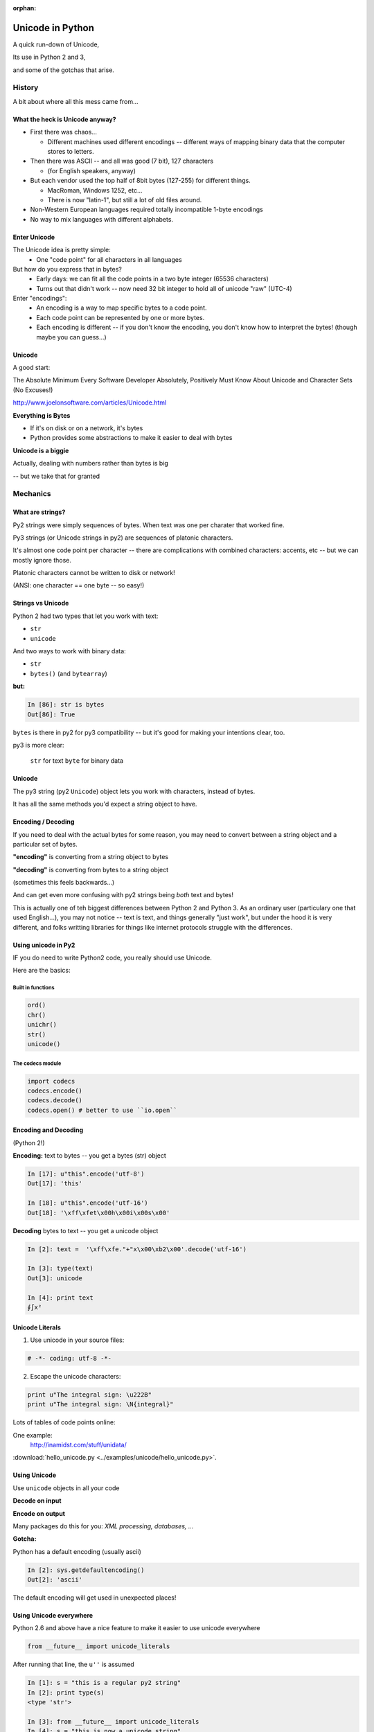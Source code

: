 :orphan:

.. _unicode:

=================
Unicode in Python
=================


A quick run-down of Unicode,

Its use in Python 2 and 3,

and some of the gotchas that arise.


History
=======

A bit about where all this mess came from...


What the heck is Unicode anyway?
---------------------------------

* First there was chaos...

  * Different machines used different encodings -- different ways of mapping
    binary data that the computer stores to letters.

* Then there was ASCII -- and all was good (7 bit), 127 characters

  * (for English speakers, anyway)

* But each vendor used the top half of 8bit bytes (127-255) for different things.

  * MacRoman, Windows 1252, etc...

  * There is now "latin-1", but still a lot of old files around.

* Non-Western European languages required totally incompatible 1-byte encodings

* No way to mix languages with different alphabets.


Enter Unicode
--------------

The Unicode idea is pretty simple:
  * One "code point" for all characters in all languages

But how do you express that in bytes?
  * Early days: we can fit all the code points in a two byte integer (65536 characters)

  * Turns out that didn't work -- now need 32 bit integer to hold all of unicode "raw" (UTC-4)

Enter "encodings":
  * An encoding is a way to map specific bytes to a code point.

  * Each code point can be represented by one or more bytes.

  * Each encoding is different -- if you don't know the encoding, you don't know how to interpret the bytes! (though maybe you can guess...)


Unicode
-------

A good start:

The Absolute Minimum Every Software Developer Absolutely,
Positively Must Know About Unicode and Character Sets (No Excuses!)

http://www.joelonsoftware.com/articles/Unicode.html


**Everything is Bytes**

* If it's on disk or on a network, it's bytes

* Python provides some abstractions to make it easier to deal with bytes

**Unicode is a biggie**

Actually, dealing with numbers rather than bytes is big

-- but we take that for granted


Mechanics
=========

What are strings?
-----------------

Py2 strings were simply sequences of bytes.  When text was one per charater that worked fine.

Py3 strings (or Unicode strings in py2) are sequences of platonic characters.

It's almost one code point per character -- there are complications
with combined characters: accents, etc -- but we can mostly ignore those.

Platonic characters cannot be written to disk or network!

(ANSI: one character == one byte -- so easy!)


Strings vs Unicode
------------------

Python 2 had two types that let you work with text:

* ``str``

* ``unicode``

And two ways to work with binary data:

* ``str``

* ``bytes()``  (and ``bytearray``)

**but:**

.. code-block:: ipython

   In [86]: str is bytes
   Out[86]: True

``bytes`` is there in py2 for py3 compatibility -- but it's good for making your intentions clear, too.

py3 is more clear:

  ``str`` for text
  ``byte`` for binary data

Unicode
--------

The py3 string (py2 ``Unicode``) object lets you work with characters, instead of bytes.

It has all the same methods you'd expect a string object to have.

Encoding / Decoding
-------------------

If you need to deal with the actual bytes for some reason, you may need to convert between a string object and a particular set of bytes.

**"encoding"** is converting from a string object to bytes

**"decoding"** is converting from bytes to a string object

(sometimes this feels backwards...)

And can get even more confusing with py2 strings being *both* text and bytes!

This is actually one of teh biggest differences between Python 2 and Python 3. As an ordinary user (particulary one that used English...), you may not notice -- text is text, and things generally "just work", but under the hood it is very different, and folks writting libraries for things like internet protocols struggle with the differences.

Using unicode in Py2
---------------------

IF you do need to write Python2 code, you really should use Unicode.

Here are the basics:

Built in functions
..................

.. code-block:: python

  ord()
  chr()
  unichr()
  str()
  unicode()

The codecs module
.................

.. code-block:: python

  import codecs
  codecs.encode()
  codecs.decode()
  codecs.open() # better to use ``io.open``


Encoding and Decoding
----------------------

(Python 2!)

**Encoding:** text to bytes -- you get a bytes (str) object

.. code-block:: ipython

  In [17]: u"this".encode('utf-8')
  Out[17]: 'this'

  In [18]: u"this".encode('utf-16')
  Out[18]: '\xff\xfet\x00h\x00i\x00s\x00'

**Decoding** bytes to text -- you get a unicode object

.. code-block:: ipython

  In [2]: text =  '\xff\xfe."+"x\x00\xb2\x00'.decode('utf-16')

  In [3]: type(text)
  Out[3]: unicode

  In [4]: print text
  ∮∫x²


Unicode Literals
------------------

1) Use unicode in your source files:

.. code-block:: python

    # -*- coding: utf-8 -*-

2) Escape the unicode characters:

.. code-block:: python

  print u"The integral sign: \u222B"
  print u"The integral sign: \N{integral}"

Lots of tables of code points online:

One example:
  http://inamidst.com/stuff/unidata/

:download:`hello_unicode.py  <../examples/unicode/hello_unicode.py>`.


Using Unicode
--------------

Use ``unicode`` objects in all your code

**Decode on input**

**Encode on output**

Many packages do this for you: *XML processing, databases, ...*

**Gotcha:**

Python has a default encoding (usually ascii)

.. code-block:: ipython

  In [2]: sys.getdefaultencoding()
  Out[2]: 'ascii'

The default encoding will get used in unexpected places!

Using Unicode everywhere
-------------------------

Python 2.6 and above have a nice feature to make it easier to use unicode everywhere

.. code-block:: python

    from __future__ import unicode_literals

After running that line, the ``u''`` is assumed

.. code-block:: ipython

    In [1]: s = "this is a regular py2 string"
    In [2]: print type(s)
    <type 'str'>

    In [3]: from __future__ import unicode_literals
    In [4]: s = "this is now a unicode string"
    In [5]: type(s)
    Out[5]: unicode

NOTE: You can still get py2 strings from other sources!

This is a really good idea if you want to write code compatible with Python2 and 3

Encodings
----------

What encoding should I use???

There are a lot:

http://en.wikipedia.org/wiki/Comparison_of_Unicode_encodings

But only a couple you are likely to need:

* utf-8  (``*nix``)
* utf-16  (Windows)

and of course, still the one-bytes ones.

* ASCII
* Latin-1

UTF-8
-----

Probably the one you'll use most -- most common in Internet protocols (xml, JSON, etc.)

Nice properties:

* ASCII compatible: First 127 characters are the same

* Any ascii string is a utf-8 string

* Compact for mostly-english text.

Gotchas:

* "higher" code points may use more than one byte: up to 4 for one character

* ASCII compatible means in may work with default encoding in tests -- but then blow up with real data...

UTF-16
------

Kind of like UTF-8, except it uses at least 16bits (2 bytes) for each character: NOT ASCII compatible.

But is still needs more than two bytes for some code points, so you still can't process it as one per character.

In C/C++ held in a "wide char" or "wide string".

MS Windows uses UTF-16, as does (I think) Java.

UTF-16 criticism
-----------------

There is a lot of criticism on the net about UTF-16 -- it's kind of the worst of both worlds:

* You can't assume every character is the same number of bytes
* It takes up more memory than UTF-8

`UTF Considered Harmful <http://programmers.stackexchange.com/questions/102205/should-utf-16-be-considered-harmful>`_

But to be fair:

Early versions of Unicode: everything fit into two bytes (65536 code points). MS and Java were fairly early adopters, and it seemed simple enough to just use 2 bytes per character.

When it turned out that 4 bytes were really needed, they were kind of stuck in the middle.

Latin-1
--------

**NOT Unicode**:

A 1-byte per char encoding.

* Superset of ASCII suitable for Western European languages.

* The most common one-byte per char encoding for European text.

* Nice property -- every byte value from 0 to 255 is a valid character ( at least in Python )

* You will never get an UnicodeDecodeError if you try to decode arbitrary bytes with latin-1.

* And it can "round-trip" through a unicode object.

* Useful if you don't know the encoding -- at least it won't raise an Exception

* Useful if you need to work with combined text+binary data.

:download:`latin1_test.py  <../examples/unicode/latin1_test.py>`.


Unicode Docs
------------

Python Docs Unicode HowTo:

http://docs.python.org/howto/unicode.html

"Reading Unicode from a file is therefore simple"

use io.open:

.. code-block:: python

  from io import open
  io.open('unicode.rst', encoding='utf-8')
  for line in f:
      print repr(line)

(https://docs.python.org/2/library/io.html#module-interface)

Encodings Built-in to Python:
  http://docs.python.org/2/library/codecs.html#standard-encodings


Gotchas in Python 2
--------------------

file names, etc:

If you pass in unicode, you get unicode

.. code-block:: ipython

  In [9]: os.listdir('./')
  Out[9]: ['hello_unicode.py', 'text.utf16', 'text.utf32']

  In [10]: os.listdir(u'./')
  Out[10]: [u'hello_unicode.py', u'text.utf16', u'text.utf32']

Python deals with the file system encoding for you...

But: some more obscure calls don't support unicode filenames:

``os.statvfs()`` (http://bugs.python.org/issue18695)


Exception messages:

 * Py2 Exceptions use str when they print messages.

 * But what if you pass in a unicode object?

   * It is encoded with the default encoding.

 * ``UnicodeDecodeError`` Inside an Exception????

 NOPE: it swallows it instead.

:download:`exception_test.py  <../examples/unicode/exception_test.py>`.

Unicode in Python 3
----------------------

The "string" object is unicode.

Py3 has two distinct concepts:

* "text" -- uses the str object (which is always unicode!)
* "binary data" -- uses bytes or bytearray

Everything that's about text is unicode.

Everything that requires binary data uses bytes.

It's all much cleaner.

(by the way, the recent implementations are very efficient...)


Exercises
=========

Basic Unicode LAB
-------------------

* Find some nifty non-ascii characters you might use.

  - Create a unicode object with them in two different ways.
  - :download:`here  <../examples/unicode/hello_unicode.py>` is one example

* Read the contents into unicode objects:

 - :download:`ICanEatGlass.utf8.txt <../examples/unicode/ICanEatGlass.utf8.txt>`
 - :download:`ICanEatGlass.utf16.txt <../examples/unicode/ICanEatGlass.utf16.txt>`

and / or

 - :download:`text.utf8 <../examples/unicode/text.utf8>`
 - :download:`text.utf16 <../examples/unicode/text.utf16>`
 - :download:`text.utf32 <../examples/unicode/text.utf32>`

* write some of the text from the first exercise to file -- read that file back in.

Some Help
---------

reference: http://inamidst.com/stuff/unidata/

NOTE: if your terminal does not support unicode -- you'll get an error trying to print.
Try a different terminal or IDE, or google for a solution.

Challenge Unicode LAB
----------------------

Here is an error in Python2:

.. code-block:: ipython

  In [38]: u'to \N{INFINITY} and beyond!'.decode('utf-8')
  ---------------------------------------------------------------------------
  UnicodeEncodeError                        Traceback (most recent call last)
  <ipython-input-38-7f87d44dfcfa> in <module>()
  ----> 1 u'to \N{INFINITY} and beyond!'.decode('utf-8')

  /Library/Frameworks/Python.framework/Versions/2.7/lib/python2.7/encodings/utf_8.pyc in decode(input, errors)
       14
       15 def decode(input, errors='strict'):
  ---> 16     return codecs.utf_8_decode(input, errors, True)
       17
       18 class IncrementalEncoder(codecs.IncrementalEncoder):

  UnicodeEncodeError: 'ascii' codec can't encode character u'\u221e' in position 3: ordinal not in range(128)


But why would you **decode** a unicode object?

And it should be a no-op -- why the exception?

And why 'ascii'? I specified 'utf-8'!

It's there for backward compatibility

What's happening under the hood

.. code-block:: python

    u'to \N{INFINITY} and beyond!'.encode().decode('utf-8')

It encodes with the default encoding (ascii), then decodes

In this case, it barfs on attempting to encode to 'ascii'

So never call decode on a unicode object!

But what if someone passes one into a function of yours that's expecting a py2 string?

Type checking and converting -- yeach!

Read:

http://axialcorps.com/2014/03/20/unicode-str/

See if you can figure out the decorators:

:download:`unicodify.py  <../examples/unicode/unicodify.py>`.

(This is advanced Python JuJu: Aren't you glad I didn't ask you to write that yourself?)
